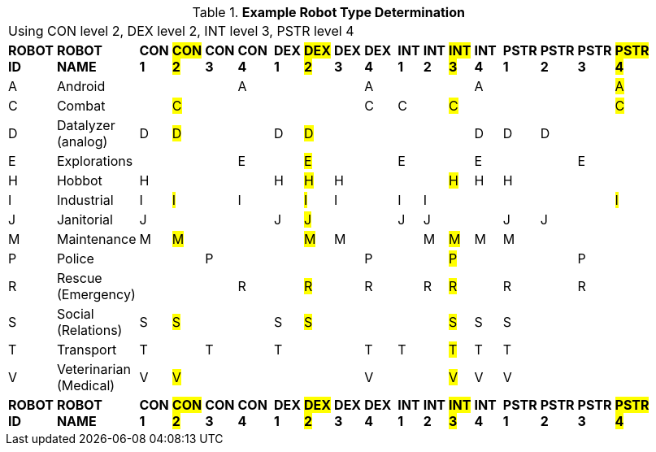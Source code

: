 // Table 5.2 Robot Type Determination
.*Example Robot Type Determination*
[width="75%",cols="21*^",frame="all", stripes="even"]
|===
21+<|Using CON level 2, DEX level 2,  INT level 3, PSTR level 4
s|ROBOT ID
s|ROBOT NAME
s|CON 1
s|#CON 2#
s|CON 3
s|CON 4
s|
s|DEX 1
s|#DEX 2#
s|DEX 3
s|DEX 4
s|
s|INT 1
s|INT 2
s|#INT 3#
s|INT 4
s|
s|PSTR 1
s|PSTR 2
s|PSTR 3
s|#PSTR 4#

|A
|Android
|
|
|
|A
|
|
|
|
|A
|
|
|
|
|A
|
|
|
|
|#A#

|C
|Combat
|
|#C#
|
|
|
|
|
|
|C
|
|C
|
|#C#
|
|
|
|
|
|#C#

|D
|Datalyzer (analog)
|D
|#D#
|
|
|
|D
|#D#
|
|
|
|
|
|
|D
|
|D
|D
|
|


|E
|Explorations
|
|
|
|E
|
|
|#E#
|
|
|
|E
|
|
|E
|
|
|
|E
|


|H
|Hobbot
|H
|
|
|
|
|H
|#H#
|H
|
|
|
|
|#H#
|H
|
|H
|
|
|

|I
|Industrial
|I
|#I#
|
|I
|
|
|#I#
|I
|
|
|I
|I
|
|
|
|
|
|
|#I#

|J
|Janitorial
|J
|
|
|
|
|J
|#J#
|
|
|
|J
|J
|
|
|
|J
|J
|
|

|M
|Maintenance
|M
|#M#
|
|
|
|
|#M#
|M
|
|
|
|M
|#M#
|M
|
|M
|
|
|

|P
|Police
|
|
|P
|
|
|
|
|
|P
|
|
|
|#P#
|
|
|
|
|P
|

|R
|Rescue (Emergency)
|
|
|
|R
|
|
|#R#
|
|R
|
|
|R
|#R#
|
|
|R
|
|R
|

|S
|Social (Relations)
|S
|#S#
|
|
|
|S
|#S#
|
|
|
|
|
|#S#
|S
|
|S
|
|
|

|T
|Transport
|T
|
|T
|
|
|T
|
|
|T
|
|T
|
|#T#
|T
|
|T
|
|
|

|V
|Veterinarian (Medical)
|V
|#V#
|
|
|
|
|
|
|V
|
|
|
|#V#
|V
|
|V
|
|
|

s|ROBOT ID
s|ROBOT NAME
s|CON 1
s|#CON 2#
s|CON 3
s|CON 4
s|
s|DEX 1
s|#DEX 2#
s|DEX 3
s|DEX 4
s|
s|INT 1
s|INT 2
s|#INT 3#
s|INT 4
s|
s|PSTR 1
s|PSTR 2
s|PSTR 3
s|#PSTR 4#


|===
